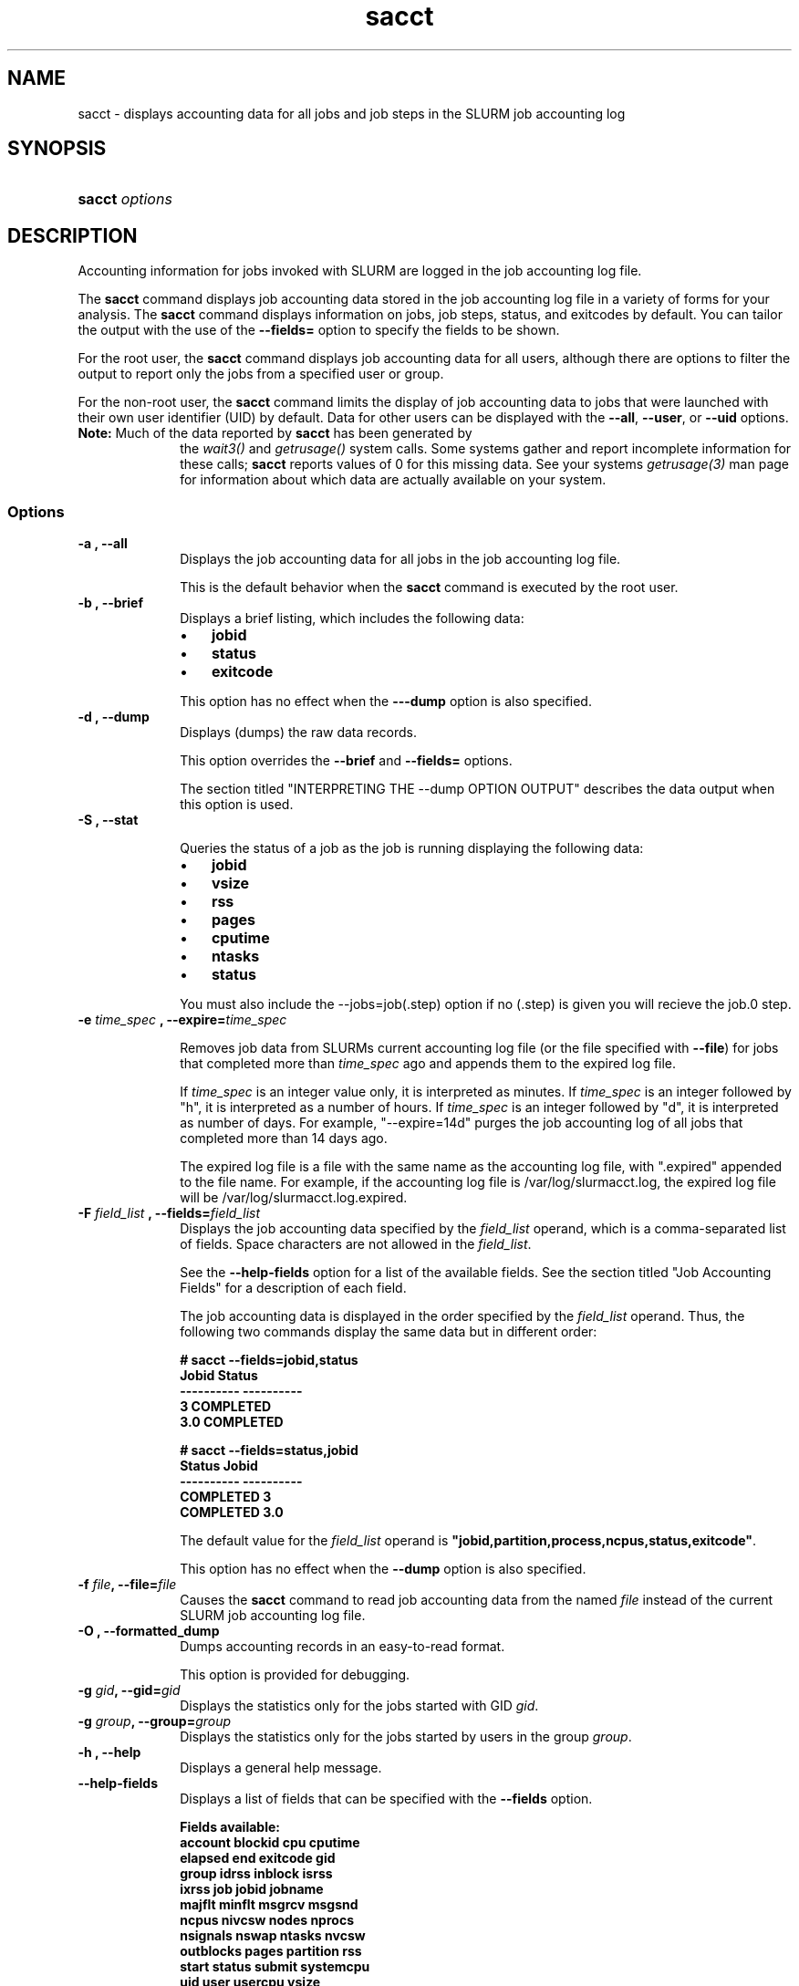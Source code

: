 .\" $Header$
.TA "s"
.TH  sacct 1
.ds )H "Hewlett\-Packard Company
.SH "NAME"
sacct
\- displays accounting data for all jobs and job steps in the SLURM job accounting log
.SH "SYNOPSIS"
.HP 
.BR "sacct "
\f2\fP\f2options \fP 
.SH "DESCRIPTION"
.PP
Accounting information for jobs invoked with SLURM are logged in the job 
accounting log file.
.PP
The 
.BR "sacct "
command displays job accounting data stored in the job accounting log 
file in a variety of forms for your analysis.
The 
.BR "sacct "
command displays information on jobs, job steps, status, and exitcodes by 
default.
You can tailor the output with the use of the 
\f3\-\-fields=\fP 
option to specify the fields to be shown.
.PP
For the root user, the 
.BR "sacct "
command displays job accounting data for all users, although there are 
options to filter the output to report only the jobs from a specified 
user or group.
.PP
For the non\-root user, the 
.BR "sacct "
command limits the display of job accounting data to jobs that were 
launched with their own user identifier (UID) by default.
Data for other users can be displayed with the 
\f3\-\-all\fP,
\f3\-\-user\fP,
or 
\f3\-\-uid\fP 
options.
.TP "10"
\f3Note: \fP\c
Much of the data reported by \f3sacct\fP has been generated by
the \f2wait3()\fP and \f2getrusage()\fP system calls. Some systems
gather and report incomplete information for these calls;
\f3sacct\fP reports values of 0 for this missing data. See your systems
\f2getrusage(3)\fP man page for information about which data are
actually available on your system.
.SS "Options"
.TP "10"
\f3\-a \fP\f3,\fP \f3\-\-all\fP
Displays the job accounting data for all jobs in the job accounting log file.
.IP 
This is the default behavior when the 
.BR "sacct "
command is executed by the root user.
.TP 
\f3\-b \fP\f3,\fP \f3\-\-brief\fP
Displays a brief listing, which includes the following data:
.RS 
.TP "3"
\(bu
\f3jobid\fP 
.TP "3"
\(bu
\f3status\fP 
.TP "3"
\(bu
\f3exitcode\fP 
.RE 
.IP 
This option has no effect when the 
\f3\-\-\-dump\fP 
option is also specified.
.TP 
\f3\-d \fP\f3,\fP \f3\-\-dump\fP
Displays (dumps) the raw data records.
.IP 
This option overrides the 
\f3\-\-brief\fP 
and 
\f3\-\-fields=\fP 
options.
.IP 
The section titled "INTERPRETING THE \-\-dump OPTION OUTPUT" describes the 
data output when this option is used.
.TP
\f3\-S \fP\f3,\fP \f3\-\-stat\fP
.IP
Queries the status of a job as the job is running displaying
the following data:
.RS 
.TP "3"
\(bu
\f3jobid\fP 
.TP "3"
\(bu
\f3vsize\fP 
.TP "3"
\(bu
\f3rss\fP 
.TP "3"
\(bu
\f3pages\fP 
.TP "3"
\(bu
\f3cputime\fP 
.TP "3"
\(bu
\f3ntasks\fP 
.TP "3"
\(bu
\f3status\fP 
.RE 
.IP
You must also include the \-\-jobs=job(.step) option if no (.step) is 
given you will recieve the job.0 step.

.TP
\f3\-e \fP\f2time_spec\fP \f3,\fP \f3\-\-expire=\fP\f2time_spec\fP
.IP
Removes job data from SLURMs current accounting log file (or the file
specified with \f3\-\-file\fP) for jobs that completed more than
\f2time_spec\fP
ago and appends them to the expired log file.
.IP
If \f2time_spec\fP is an integer value only, it is interpreted as minutes. If
\f2time_spec\fP is an integer followed by "h", it is interpreted as
a number of hours. If \f2time_spec\fP is an integer followed by "d",
it is interpreted as number of days. For example, "\-\-expire=14d" 
purges the job accounting log of all jobs that completed
more than 14 days ago.
.IP
The expired log file is a file with the same name as the accounting
log file, with ".expired" appended to the file name. For example, if
the accounting log file is /var/log/slurmacct.log, the expired log
file will be /var/log/slurmacct.log.expired.
.TP 
\f3\-F \fP\f2field_list\fP \f3,\fP  \f3\-\-fields\fP\f3=\fP\f2field_list\fP
Displays the job accounting data specified by the 
\f2field_list\fP 
operand, which is a comma\-separated list of fields.
Space characters are not allowed in the 
\f2field_list\fP\c
\&. 
.IP 
See the 
\f3\-\-help\-fields\fP 
option for a list of the available fields.
See the section titled "Job Accounting Fields" for a description of 
each field.
.IP 
The job accounting data is displayed in the order specified by the 
\f2field_list\fP 
operand.
Thus, the following two commands display the same data but in different order:
.RS 
.PP
.nf 
.ft 3
# sacct \-\-fields=jobid,status
Jobid    Status
\-\-\-\-\-\-\-\-\-\- \-\-\-\-\-\-\-\-\-\-
3          COMPLETED
3.0        COMPLETED

.ft 1
.fi 
.RE 
.RS 
.PP
.nf 
.ft 3
# sacct \-\-fields=status,jobid
Status     Jobid
\-\-\-\-\-\-\-\-\-\- \-\-\-\-\-\-\-\-\-\-
COMPLETED  3
COMPLETED  3.0

.ft 1
.fi 
.RE 
.IP 
The default value for the 
\f2field_list\fP 
operand is 
\f3"jobid,partition,process,ncpus,status,exitcode"\fP\c
\&.
.IP 
This option has no effect when the 
\f3\-\-dump\fP 
option is also specified.
.TP 
\f3\-f \fP\f2file\fP\f3,\fP  \f3\-\-file\fP\f3=\fP\f2file\fP
Causes the 
.BR "sacct "
command to read job accounting data from the named 
\f2file\fP 
instead of the current SLURM job accounting log file.
.TP 
\f3\-O \fP\f3,\fP \f3\-\-formatted_dump\fP
Dumps accounting records in an easy\-to\-read format.
.IP 
This option is provided for debugging.
.TP 
\f3\-g \fP\f2gid\fP\f3,\fP  \f3\-\-gid\fP\f3=\fP\f2gid\fP
Displays the statistics only for the jobs started with GID 
\f2gid\fP\c
\&. 
.TP 
\f3\-g \fP\f2group\fP\f3,\fP  \f3\-\-group\fP\f3=\fP\f2group\fP
Displays the statistics only for the jobs started by users in the
group
\f2group\fP\c
\&. 
.TP 
\f3\-h \fP\f3,\fP \f3\-\-help\fP
Displays a general help message.
.TP 
\f3\-\-help\-fields\fP
Displays a list of fields that can be specified with the 
\f3\-\-fields\fP 
option.
.RS 
.PP
.nf 
.ft 3
Fields available:
account     blockid     cpu         cputime
elapsed     end         exitcode    gid
group       idrss       inblock     isrss
ixrss       job         jobid       jobname
majflt      minflt      msgrcv      msgsnd
ncpus       nivcsw      nodes       nprocs
nsignals    nswap       ntasks      nvcsw
outblocks   pages       partition   rss
start       status      submit      systemcpu
uid         user        usercpu     vsize

.ft 1
.fi 
.RE 
.IP 
The section titled "Job Accounting Fields" describes these fields.
.TP 
\f3\-j \fP\f2job(.step)\fP \f3,\fP  \f3\-\-jobs\fP\f3=\fP\f2job(.step)\fP
Displays information about the specified job(.step) or list of job(.step)s.
.IP 
The 
\f2job(.step)\fP 
parameter is a comma\-separated list of jobs.
Space characters are not permitted in this list.
.IP 
The default is to display information on all jobs.
.TP 
\f3\-l\fP\f3,\fP \f3\-\-long\fP
Displays a long listing, which includes the following data:
.RS 
.TP "3"
\(bu
\f3jobid\fP 
.TP "3"
\(bu
\f3jobname\fP 
.TP "3"
\(bu
\f3partition\fP 
.TP "3"
\(bu
\f3vsize\fP 
.TP "3"
\(bu
\f3rss\fP 
.TP "3"
\(bu
\f3pages\fP 
.TP "3"
\(bu
\f3cputime\fP 
.TP "3"
\(bu
\f3ntasks\fP 
.TP "3"
\(bu
\f3ncpus\fP 
.TP "3"
\(bu
\f3elapsed\fP 
.TP "3"
\(bu
\f3status\fP 
.TP "3"
\(bu
\f3exitcode\fP 
.RE 
.TP 
\f3\-\-noheader\fP
Prevents the display of the heading over the output.
The default action is to display a header.
.IP 
This option has no effect when used with the 
\f3\-\-dump\fP 
option.
.TP 
\f3\-p \fP\f2partition_list\fP \f3,\fP  \f3\-\-partition\fP\f3=\fP\f2partition_list\fP
Displays information about jobs and job steps specified by the 
\f2partition_list\fP 
operand, which is a comma\-separated list of partitions.
Space characters are not allowed in the 
\f2partition_list\fP\c
\&. 
.IP 
The default is to display information on jobs and job steps on all partitions.
.TP 
\f3\-s \fP\f2state_list\fP \f3,\fP  \f3\-\-state\fP\f3=\fP\f2state_list\fP
Selects jobs based on their current state, which can be designated with 
the following state designators:
.RS 
.TP "10"
\f3r\fP 
running
.TP
\f3s\fP
suspended
.TP 
\f3ca\fP 
cancelled
.TP 
\f3cd\fP 
completed
.TP 
\f3pd\fP 
pending
.TP 
\f3f\fP 
failed
.TP 
\f3to\fP 
timed out
.TP 
\f3nf\fP 
node_fail
.RE 
.IP 
The 
\f2state_list\fP 
operand is a comma\-separated list of these state designators.
Space characters are not allowed in the 
\f2state_list\fP\c
\&.
.TP 
\f3\-t \fP\f3,\fP \f3\-\-total\fP
Displays only the cumulative statistics for each job.
Intermediate steps are displayed by default.
.TP 
\f3\-u \fP\f2uid\fP\f3,\fP  \f3\-\-uid\fP\f3=\fP\f2uid\fP
Displays the statistics only for the jobs started by the user whose UID is 
\f2uid\fP\c
\&.
.TP 
\f3\-u \fP\f2user\fP\f3,\fP  \f3\-\-user\fP\f3=\fP\f2user\fP
Displays the statistics only for the jobs started by user
\f2user\fP\c
\&.
.TP 
\f3\-\-usage\fP
Displays a help message.
.TP 
\f3\-v \fP\f3,\fP \f3\-\-verbose\fP
Reports the state of certain variables during processing.
This option is primarily used for debugging.
.SS "Job Accounting Fields"
The following describes each job accounting field:
.RS 
.TP "10"
\f3account\fP
User supplied account number for the job

.TP
\f3blockid\fP
Block ID, applicable to BlueGene computers only

.TP
\f3cpu\fP 
The sum of the system time (systemcpu) and user time (usercpu) in seconds 

.TP
\f3cputime\fP
Minimum CPU time of any process followed by its task id along with
the average of all processes running in the step.

.TP 
\f3elapsed\fP 
The jobs elapsed time.
.IP 
The format of this fields output is as follows:
.RS 
.PD "0"
.HP 
\f2[DD\-[hh:]]mm:ss\fP 
.PD 
.RE 
.IP 
as defined by the following:
.RS 
.TP "10"
\f2DD\fP 
days
.TP 
\f2hh\fP 
hours
.TP 
\f2mm\fP 
minutes
.TP 
\f2ss\fP 
seconds
.RE 

.TP
\f3end\fP
Termination time of the job. Format output is as follows:
.RS
.PD "0"
.HP
\f2MM/DD\-hh:mm:ss\fP
.PD
.RE
.IP
as defined by the following:
.RS
.TP "10"
\f2MM\fP
month
.TP
\f2DD\fP
day
.TP
\f2hh\fP
hours
.TP
\f2mm\fP
minutes
.TP
\f2ss\fP
seconds
.RE

.TP 
\f3exitcode\fP 
The first non\-zero error code returned by any job step.

.TP 
\f3gid\fP 
The group identifier of the user who ran the job.

.TP
\f3group\fP
The group name of the user who ran the job.

.TP 
\f3idrss\fP 
Maximum unshared data size (in KB) of any process.

.TP 
\f3inblocks\fP 
Total block input operations for all processes.

.TP 
\f3isrss\fP 
Maximum unshared stack space size (in KB) of any process.

.TP 
\f3ixrss\fP 
Maximum shared memory (in KB) of any process.

.TP 
\f3job\fP 
The SLURM job identifier of the job.

.TP 
\f3jobid\fP 
The number of the job or job step.
It is in the form: 
\f2job.jobstep\fP\c
\&.

.TP
\f3jobname\fP
The name of the job or job step.

.TP 
\f3majflt\fP 
Maximum number of major page faults for any process.

.TP 
\f3minflt\fP 
Maximum number of minor page faults (page reclaims) for any process.

.TP 
\f3msgrcv\fP 
Total number of messages received for all processes.

.TP 
\f3msgsnd\fP 
Total number of messages sent for all processes.

.TP 
\f3ncpus\fP 
Total number of CPUs allocated to the job.

.TP 
\f3nivcsw\fP 
Total number of involuntary context switches for all processes.

.TP 
\f3nodes\fP 
A list of nodes allocated to the job.

.TP
\f3nprocs\fP
Total number of tasks in job. Identical to \f3ntasks\fP.

.TP 
\f3nsignals\fP
Total number of signals received for all processes.

.TP
\f3nswap\fP
Maximum number of swap operations of any process.

.TP
\f3ntasks\fP 
Total number of tasks in job.

.TP 
\f3nvcsw\fP 
Total number of voluntary context switches for all processes.

.TP 
\f3outblocks\fP 
Total block output operations for all processes.

.TP
\f3pages\fP
Maximum page faults of any process followed by its task id along with
the average of all processes running in the step.

.TP 
\f3partition\fP 
Identifies the partition on which the job ran.

.TP 
\f3rss\fP 
Maximum resident set size of any process followed by its task id along with
the average of all processes running in the step.

.TP
\f3start\fP
Initiation time of the job in the same format as \f3end\fP.

.TP
\f3status\fP
Displays the job status, or state.
.IP 
Output can be 
\f3RUNNING\fP\c
\&, 
\f3SUSPENDED\fP\c
\&,
\f3COMPLETED\fP\c
\&, 
\f3CANCELLED\fP\c
\&, 
\f3FAILED\fP\c
\&, 
\f3TIMEOUT\fP\c
\&, or 
\f3NODE_FAIL\fP\c
\&.

.TP 
\f3submit\fP 
The time and date stamp (in Universal Time Coordinated, UTC) the job was 
submitted.
The format of the output is identical to that of the \f3end\fP field.

.TP 
\f3systemcpu\fP 
The amount of system CPU time. (If job was running on multiple cpus this
is a combination of all the times so this number could be much larger
than the elapsed time.)
The format of the output is identical to that of the 
\f3elapsed\fP 
field.

.TP 
\f3uid\fP 
The user identifier of the user who ran the job.

.TP 
\f3uid.gid\fP 
The user and group identifiers of the user who ran the job. (This
field is used in record headers, and simply concatenates the
\f3uid\fP and \f3gid\fP fields.)

.TP
\f3user\fP
The user name of the user who ran the job.

.TP 
\f3usercpu\fP 
The amount of user CPU time. (If job was running on multiple cpus this
is a combination of all the times so this number could be much larger
than the elapsed time.)
The format of the output is identical to that of the 
\f3elapsed\fP field.

.TP
\f3vsize\fP
Maximum Virtual Memory size of any process followed by its task id along with
the average of all processes running in the step.

.RE 
.SH "INTERPRETING THE \-DUMP OPTION OUTPUT"
The 
.BR "sacct "
commands 
\f3\-\-dump\fP 
option displays data in a horizontal list of fields depending on the 
record type;
there are three record types: 
\f3JOB_START\fP\c
\&, 
\f3JOB_STEP\fP\c
\&, and 
\f3JOB_TERMINATED\fP\c
\&.
There is a subsection that describes the output for each record type.
.PP
When the data output is a job accounting field, as described in the 
section titled "Job Accounting Fields", only the name of the job 
accounting field is listed.
Otherwise, additional information is provided.
.TP "10"
\f3Note: \fP\c
The output for the 
\f3JOB_STEP\fP 
and 
\f3JOB_TERMINATED\fP 
record types present a pair of fields for the following data:
Total CPU time, Total User CPU time, and Total System CPU time.
The first field of each pair is the time in seconds expressed as an 
integer.
The second field of each pair is the fractional number of seconds 
multiplied by one million.
Thus, a pair of fields output as "\c
\f31 024315\fP\c
" means that the time is 1.024315 seconds.
The least significant digits in the second field are truncated in
formatted displays.
.SS "Output for the JOB_START Record Type"
The following describes the horizontal fields output by the 
.BR "sacct "
\f3\-\-dump\fP 
option for the 
\f3JOB_START\fP 
record type.
.RS 
.TP "10"
Field #
Field
.TP 
1
\f3job\fP 
.TP 
2
\f3partition\fP 
.TP 
3
\f3submitted\fP 
.TP 
4
The jobs start time;
this value is the number of non\-leap seconds since the Epoch (00:00:00 
UTC, January 1, 1970)
.TP 
5
\f3uid.gid\fP
.TP 
6
(Reserved)
.TP 
7
\f3JOB_START\fP (literal string)
.TP 
8
Job Record Version (1)
.TP 
9
The number of fields in the record (16)
.TP 
10
\f3uid\fP 
.TP 
11
\f3gid\fP 
.TP 
12
The job name
.TP 
13
Batch Flag (0=no batch)
.TP 
14
Relative SLURM priority
.TP 
15
\f3ncpus\fP 
.TP 
16
\f3nodes\fP 
.RE 
.SS "Output for the JOB_STEP Record Type"
The following describes the horizontal fields output by the 
.BR "sacct "
\f3\-\-dump\fP 
option for the 
\f3JOB_STEP\fP 
record type.
.RS 
.TP "10"
Field #
Field
.TP 
1
\f3job\fP 
.TP 
2
\f3partition\fP 
.TP 
3
\f3submitted\fP 
.TP 
4
The jobs start time;
this value is the number of non\-leap seconds since the Epoch (00:00:00 
UTC, January 1, 1970)
.TP 
5
\f3uid.gid\fP
.TP 
6
(Reserved)
.TP 
7
\f3JOB_STEP\fP (literal string)
.TP 
8
Job Record Version (1)
.TP 
9
The number of fields in the record (38)
.TP 
10
\f3jobid\fP 
.TP 
11
\f3end\fP 
.TP 
12
Completion Status;
the mnemonics, which may appear in uppercase or lowercase, are as follows:
.RS 
.TP "10"
\f3CA\fP 
Cancelled
.TP "10"
\f3CD\fP 
Completed successfully
.TP 
\f3F\fP 
Failed
.TP 
\f3NF\fP 
Job terminated from node failure
.TP 
\f3R\fP 
Running
.TP
\f3S\fP
Suspended
.TP 
\f3TO\fP 
Timed out
.RE 
.TP 
13
\f3exitcode\fP 
.TP 
14
\f3ntasks\fP 
.TP 
15
\f3ncpus\fP 
.TP 
16
\f3elapsed\fP 
time in seconds expressed as an integer
.TP 
17
Integer portion of the Total CPU time in seconds for all processes
.TP 
18
Fractional portion of the Total CPU time for all processes expressed in microseconds
.TP 
19
Integer portion of the Total User CPU time in seconds for all processes
.TP 
20
Fractional portion of the Total User CPU time for all processes 
expressed in microseconds
.TP 
21
Integer portion of the Total System CPU time in seconds for all processes
.TP 
22
Fractional portion of the Total System CPU time for all processes 
expressed in microseconds
.TP 
23
\f3rss\fP 
.TP 
24
\f3ixrss\fP 
.TP 
25
\f3idrss\fP 
.TP 
26
\f3isrss\fP 
.TP 
27
\f3minflt\fP 
.TP 
28
\f3majflt\fP 
.TP 
29
\f3nswap\fP 
.TP 
30
\f3inblocks\fP 
.TP 
31
\f3outblocks\fP 
.TP 
32
\f3msgsnd\fP 
.TP 
33
\f3msgrcv\fP 
.TP 
34
\f3nsignals\fP 
.TP 
35
\f3nvcsw\fP 
.TP 
36
\f3nivcsw\fP 
.TP 
37
\f3vsize\fP 
.TP 
.RE 
.SS "Output for the JOB_TERMINATED Record Type"
The following describes the horizontal fields output by the 
.BR "sacct "
\f3\-\-dump\fP 
option for the 
\f3JOB_TERMINATED\fP (literal string)
record type.
.RS 
.TP "10"
Field #
Field
.TP 
1
\f3job\fP 
.TP 
2
\f3partition\fP 
.TP 
3
\f3submitted\fP 
.TP 
4
The jobs start time;
this value is the number of non\-leap seconds since the Epoch (00:00:00 
UTC, January 1, 1970)
.TP 
5
\f3uid.gid\fP
.TP 
6
(Reserved)
.TP 
7
\f3JOB_TERMINATED\fP (literal string)
.TP 
8
Job Record Version (1)
.TP 
9
The number of fields in the record (38)
.IP 
Although thirty\-eight fields are displayed by the 
.BR "sacct "
command for the 
\f3JOB_TERMINATED\fP 
record, only fields 1 through 12 are recorded in the actual data file;
the 
.BR "sacct "
command aggregates the remainder.
.TP 
10
The total elapsed time in seconds for the job.
.TP 
11
\f3end\fP 
.TP 
12
Completion Status;
the mnemonics, which may appear in uppercase or lowercase, are as follows:
.RS 
.TP "10"
\f3CA\fP 
Cancelled
.TP 
\f3CD\fP 
Completed successfully
.TP 
\f3F\fP 
Failed
.TP 
\f3NF\fP 
Job terminated from node failure
.TP 
\f3R\fP 
Running
.TP 
\f3TO\fP 
Timed out
.RE 
.TP 
13
\f3exitcode\fP 
.TP 
14
\f3ntasks\fP 
.TP 
15
\f3ncpus\fP 
.TP 
16
\f3elapsed\fP 
time in seconds expressed as an integer
.TP 
17
Integer portion of the Total CPU time in seconds for all processes
.TP 
18
Fractional portion of the Total CPU time for all processes expressed in microseconds
.TP 
19
Integer portion of the Total User CPU time in seconds for all processes
.TP 
20
Fractional portion of the Total User CPU time for all processes 
expressed in microseconds
.TP 
21
Integer portion of the Total System CPU time in seconds for all processes
.TP 
22
Fractional portion of the Total System CPU time for all processes 
expressed in microseconds
.TP 
23
\f3rss\fP 
.TP 
24
\f3ixrss\fP 
.TP 
25
\f3idrss\fP 
.TP 
26
\f3isrss\fP 
.TP 
27
\f3minflt\fP 
.TP 
28
\f3majflt\fP 
.TP 
29
\f3nswap\fP 
.TP 
30
\f3inblocks\fP 
.TP 
31
\f3outblocks\fP 
.TP 
32
\f3msgsnd\fP 
.TP 
33
\f3msgrcv\fP 
.TP 
34
\f3nsignals\fP 
.TP 
35
\f3nvcsw\fP 
.TP 
36
\f3nivcsw\fP 
.TP 
37
\f3vsize\fP 
.TP 
.RE 
.SH "EXAMPLES"
This example illustrates the default invocation of the 
.BR "sacct "
command:
.RS 
.PP
.nf 
.ft 3
# sacct
Jobid      Jobname    Partition    Ncpus Status     Exitcode
\-\-\-\-\-\-\-\-\-\- \-\-\-\-\-\-\-\-\-\- \-\-\-\-\-\-\-\-\-\- \-\-\-\-\-\-\- \-\-\-\-\-\-\-\-\-\- \-\-\-\-\-\-\-\-
2          script01   srun             1 RUNNING           0
3          script02   srun             1 RUNNING           0
4          endscript  srun             1 RUNNING           0
4.0                   srun             1 COMPLETED         0

.ft 1
.fi 
.RE 
.PP
This example shows the same job accounting information with the 
\f3brief\fP 
option.
.RS 
.PP
.nf 
.ft 3
# sacct \-\-brief
Jobid      Status     Exitcode
\-\-\-\-\-\-\-\-\-\- \-\-\-\-\-\-\-\-\-\- \-\-\-\-\-\-\-\-
2          RUNNING           0
3          RUNNING           0
4          RUNNING           0
4.0        COMPLETED         0
.ft 1
.fi 
.RE 
.PP
.RS 
.PP
.nf 
.ft 3
# sacct \-\-total
Jobid      Jobname    Partition    Ncpus Status     Exitcode
\-\-\-\-\-\-\-\-\-\- \-\-\-\-\-\-\-\-\-\- \-\-\-\-\-\-\-\-\-\- \-\-\-\-\-\-\- \-\-\-\-\-\-\-\-\-\- \-\-\-\-\-\-\-\-
3          sja_init   andy             1 COMPLETED         0
4          sjaload    andy             2 COMPLETED         0
5          sja_scr1   andy             1 COMPLETED         0
6          sja_scr2   andy            18 COMPLETED         2
7          sja_scr3   andy            18 COMPLETED         0
8          sja_scr5   andy             2 COMPLETED         0
9          sja_scr7   andy            90 COMPLETED         1
10         endscript  andy           186 COMPLETED         0

.ft 1
.fi 
.RE 
.PP
This example demonstrates the ability to customize the output of the 
.BR "sacct "
command.
The fields are displayed in the order designated on the command line.
.RS 
.PP
.nf 
.ft 3
# sacct \-\-fields=jobid,ncpus,ntasks,nsignals,status
Jobid        Ncpus  Ntasks  Nsignals Status
\-\-\-\-\-\-\-\-\-\- \-\-\-\-\-\-\- \-\-\-\-\-\-\- \-\-\-\-\-\-\-\-\- \-\-\-\-\-\-\-\-\-\-
3                2       1         0 COMPLETED
3.0              2       1         0 COMPLETED
4                2       2         0 COMPLETED
4.0              2       2         0 COMPLETED
5                2       1         0 COMPLETED
5.0              2       1         0 COMPLETED

.ft 1
.fi 
.RE 
.SH "COPYING"

Copyright (C) 2005 Copyright Hewlett\-Packard Development Company L.P.
.LP
This file is part of SLURM, a resource management program.
For details, see <http://www.llnl.gov/linux/slurm/>.
.LP
SLURM is free software; you can redistribute it and/or modify it under
the terms of the GNU General Public License as published by the Free
Software Foundation; either version 2 of the License, or (at your option)
any later version.
.LP
SLURM is distributed in the hope that it will be useful, but WITHOUT ANY
WARRANTY; without even the implied warranty of MERCHANTABILITY or FITNESS
FOR A PARTICULAR PURPOSE.  See the GNU General Public License for more
details.
.SH "FILES"
.TP "10"
\f3/etc/slurm.conf\fP 
Entries to this file enable job accounting and 
designate the job accounting log file that collects system job accounting.
.TP
\f3/var/log/slurm_accounting.log\fP
The default job accounting log file.
By default, this file is set to read and write permission for root only.
.SH "SEE ALSO"
ps(1), srun(1), squeue(1), getrusage(2), time(2)
